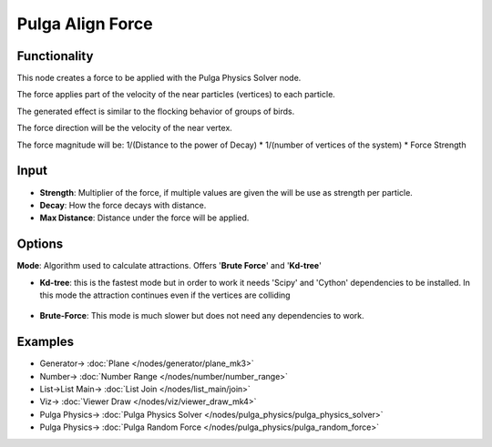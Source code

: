 Pulga Align Force
=================

.. image:: https://github.com/nortikin/sverchok/assets/14288520/a14c8ff6-0b9e-4887-8b23-bbbf78453732
  :target: https://github.com/nortikin/sverchok/assets/14288520/a14c8ff6-0b9e-4887-8b23-bbbf78453732

Functionality
-------------

This node creates a force to be applied with the Pulga Physics Solver node.

The force applies part of the velocity of the near particles (vertices) to each particle.

The generated effect is similar to the flocking behavior of groups of birds.

The force direction will be the velocity of the near vertex.

The force magnitude will be:  1/(Distance to the power of Decay) * 1/(number of vertices of the system) * Force Strength

Input
-----

- **Strength**: Multiplier of the force, if multiple values are given the will be use as strength per particle.
- **Decay**: How the force decays with distance.
- **Max Distance**: Distance under the force will be applied.

Options
-------

**Mode**: Algorithm used to calculate attractions. Offers '**Brute Force**' and '**Kd-tree**'

- **Kd-tree**: this is the fastest mode but in order to work it needs 'Scipy' and 'Cython' dependencies to be installed. In this mode the attraction continues even if the vertices are colliding

    .. image:: https://github.com/nortikin/sverchok/assets/14288520/b87f2ad1-e8e3-4937-adab-6baa99c3bbc6
      :target: https://github.com/nortikin/sverchok/assets/14288520/b87f2ad1-e8e3-4937-adab-6baa99c3bbc6

- **Brute-Force**: This mode is much slower but does not need any dependencies to work.

Examples
--------

.. image:: https://github.com/nortikin/sverchok/assets/14288520/4308e392-2386-4146-a409-391ea2f780ee
  :target: https://github.com/nortikin/sverchok/assets/14288520/4308e392-2386-4146-a409-391ea2f780ee

* Generator-> :doc:`Plane </nodes/generator/plane_mk3>`
* Number-> :doc:`Number Range </nodes/number/number_range>`
* List->List Main-> :doc:`List Join </nodes/list_main/join>`
* Viz-> :doc:`Viewer Draw </nodes/viz/viewer_draw_mk4>`
* Pulga Physics-> :doc:`Pulga Physics Solver </nodes/pulga_physics/pulga_physics_solver>`
* Pulga Physics-> :doc:`Pulga Random Force </nodes/pulga_physics/pulga_random_force>`

.. image:: https://github.com/nortikin/sverchok/assets/14288520/b761e016-aa50-405d-806a-1f3fdc9d158f
  :target: https://github.com/nortikin/sverchok/assets/14288520/b761e016-aa50-405d-806a-1f3fdc9d158f